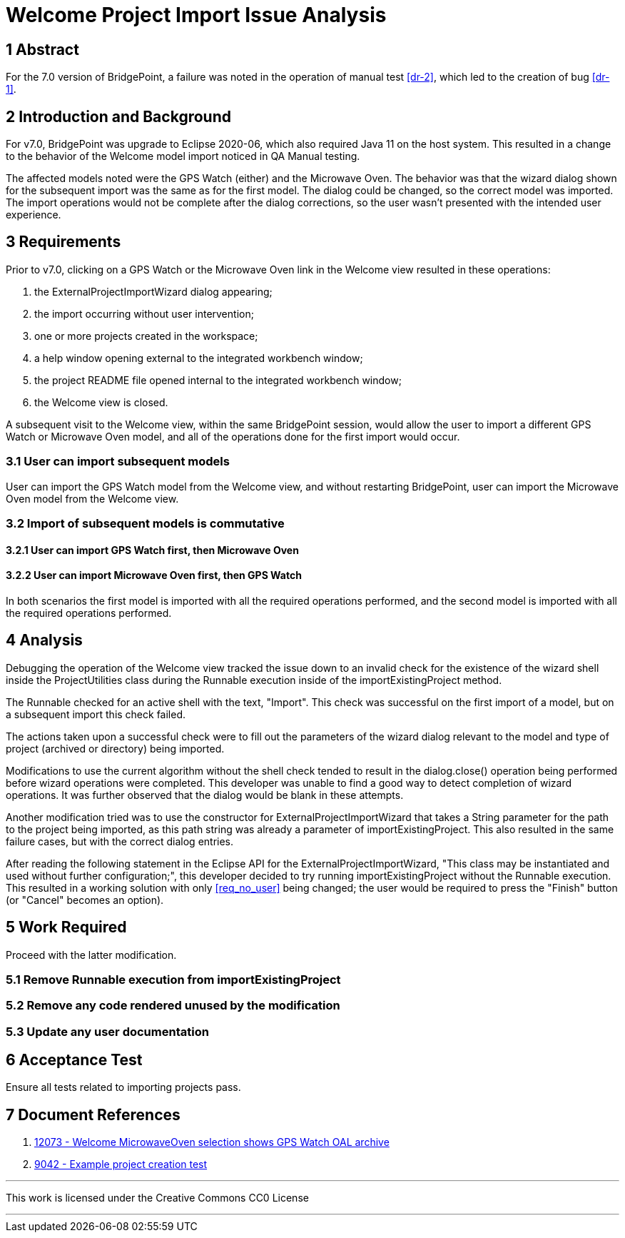 = Welcome Project Import Issue Analysis

== 1 Abstract

For the 7.0 version of BridgePoint, a failure was noted in the operation of 
manual test <<dr-2>>, which led to the creation of bug <<dr-1>>.

== 2 Introduction and Background

For v7.0, BridgePoint was upgrade to Eclipse 2020-06, which also required Java
11 on the host system. This resulted in a change to the behavior of the Welcome
model import noticed in QA Manual testing.

The affected models noted were the GPS Watch (either) and the Microwave Oven.
The behavior was that the wizard dialog shown for the subsequent import was the
same as for the first model. The dialog could be changed, so the correct model
was imported. The import operations would not be complete after the dialog
corrections, so the user wasn't presented with the intended user experience.

== 3 Requirements

Prior to v7.0, clicking on a GPS Watch or the Microwave Oven link in the 
Welcome view resulted in these operations:

. the ExternalProjectImportWizard dialog appearing;
. the import occurring without user intervention; [[req_no_user]]
. one or more projects created in the workspace;
. a help window opening external to the integrated workbench window;
. the project README file opened internal to the integrated workbench window;
. the Welcome view is closed.

A subsequent visit to the Welcome view, within the same BridgePoint session,
would allow the user to import a different GPS Watch or Microwave Oven model,
and all of the operations done for the first import would occur.

=== 3.1 User can import subsequent models

User can import the GPS Watch model from the Welcome view, and without
restarting BridgePoint, user can import the Microwave Oven model from the
Welcome view.

=== 3.2 Import of subsequent models is commutative
==== 3.2.1 User can import GPS Watch first, then Microwave Oven
==== 3.2.2 User can import Microwave Oven first, then GPS Watch

In both scenarios the first model is imported with all the required operations
performed, and the second model is imported with all the required operations
performed.

== 4 Analysis

Debugging the operation of the Welcome view tracked the issue down to an
invalid check for the existence of the wizard shell inside the ProjectUtilities
class during the Runnable execution inside of the importExistingProject method.

The Runnable checked for an active shell with the text, "Import". This check was
successful on the first import of a model, but on a subsequent import this check
failed.

The actions taken upon a successful check were to fill out the parameters of the
wizard dialog relevant to the model and type of project (archived or directory) 
being imported.

Modifications to use the current algorithm without the shell check tended to
result in the dialog.close() operation being performed before wizard operations
were completed. This developer was unable to find a good way to detect
completion of wizard operations. It was further observed that the dialog would
be blank in these attempts.

Another modification tried was to use the constructor for
ExternalProjectImportWizard that takes a String parameter for the path to the
project being imported, as this path string was already a parameter of
importExistingProject. This also resulted in the same failure cases, but with
the correct dialog entries.

After reading the following statement in the Eclipse API for the
ExternalProjectImportWizard, "This class may be instantiated and used without
further configuration;", this developer decided to try running
importExistingProject without the Runnable execution. This resulted in a
working solution with only <<req_no_user>> being changed; the user would be
required to press the "Finish" button (or "Cancel" becomes an option).

== 5 Work Required

Proceed with the latter modification.

=== 5.1 Remove Runnable execution from importExistingProject
=== 5.2 Remove any code rendered unused by the modification
=== 5.3 Update any user documentation

== 6 Acceptance Test

Ensure all tests related to importing projects pass.

== 7 Document References

. [[dr-1]] https://support.onefact.net/issues/12073[12073 - Welcome MicrowaveOven selection shows GPS Watch OAL archive]
. [[dr-2]] https://support.onefact.net/issues/9042[9042 - Example project creation test]

---

This work is licensed under the Creative Commons CC0 License

---
